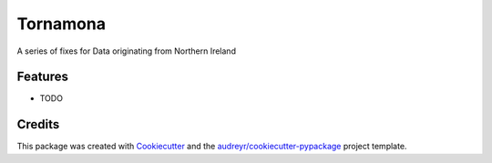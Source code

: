 =========
Tornamona
=========




.. image:: https://pyup.io/repos/github/andrewbolster/tornamona/shield.svg
     :target: https://pyup.io/repos/github/andrewbolster/tornamona/
     :alt: Updates



A series of fixes for Data originating from Northern Ireland



Features
--------

* TODO

Credits
-------

This package was created with Cookiecutter_ and the `audreyr/cookiecutter-pypackage`_ project template.

.. _Cookiecutter: https://github.com/audreyr/cookiecutter
.. _`audreyr/cookiecutter-pypackage`: https://github.com/audreyr/cookiecutter-pypackage
